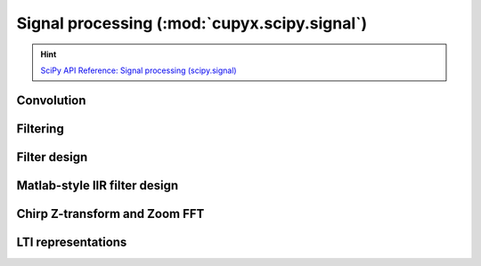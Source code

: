 .. module:: cupyx.scipy.signal

Signal processing (:mod:`cupyx.scipy.signal`)
=============================================

.. Hint:: `SciPy API Reference: Signal processing (scipy.signal) <https://docs.scipy.org/doc/scipy/reference/signal.html>`_

Convolution
-----------

.. autosummary::
   :toctree: generated/

   convolve
   correlate
   fftconvolve
   oaconvolve
   convolve2d
   correlate2d
   sepfir2d
   choose_conv_method


Filtering
---------

.. autosummary::
   :toctree: generated/

   order_filter
   medfilt
   medfilt2d
   wiener
   symiirorder1
   symiirorder2
   lfilter
   lfiltic
   lfilter_zi
   filtfilt
   savgol_filter
   deconvolve
   detrend
   hilbert
   hilbert2


Filter design
-------------

.. autosummary::
   :toctree: generated/

   bilinear
   bilinear_zpk
   savgol_coeffs
   iirfilter


Matlab-style IIR filter design
------------------------------

.. autosummary::
   :toctree: generated/

   butter
   ellip
   cheby1
   cheby2


Chirp Z-transform and Zoom FFT
------------------------------

.. autosummary::
   :toctree: generated/

   czt
   zoom_fft
   CZT
   ZoomFFT
   czt_points


LTI representations
-------------------

.. autosummary::
   :toctree: generated/

   zpk2tf
   zpk2sos

